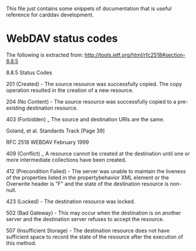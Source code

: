 This file just contains some snippets of documentation that is useful reference for carddav development.

* WebDAV status codes

  The following is extracted from: http://tools.ietf.org/html/rfc2518#section-8.8.5

8.8.5 Status Codes

   201 (Created) - The source resource was successfully copied.  The
   copy operation resulted in the creation of a new resource.

   204 (No Content) - The source resource was successfully copied to a
   pre-existing destination resource.

   403 (Forbidden) _ The source and destination URIs are the same.




Goland, et al.              Standards Track                    [Page 39]
 
RFC 2518                         WEBDAV                    February 1999


   409 (Conflict) _ A resource cannot be created at the destination
   until one or more intermediate collections have been created.

   412 (Precondition Failed) - The server was unable to maintain the
   liveness of the properties listed in the propertybehavior XML element
   or the Overwrite header is "F" and the state of the destination
   resource is non-null.

   423 (Locked) - The destination resource was locked.

   502 (Bad Gateway) - This may occur when the destination is on another
   server and the destination server refuses to accept the resource.

   507 (Insufficient Storage) - The destination resource does not have
   sufficient space to record the state of the resource after the
   execution of this method.
